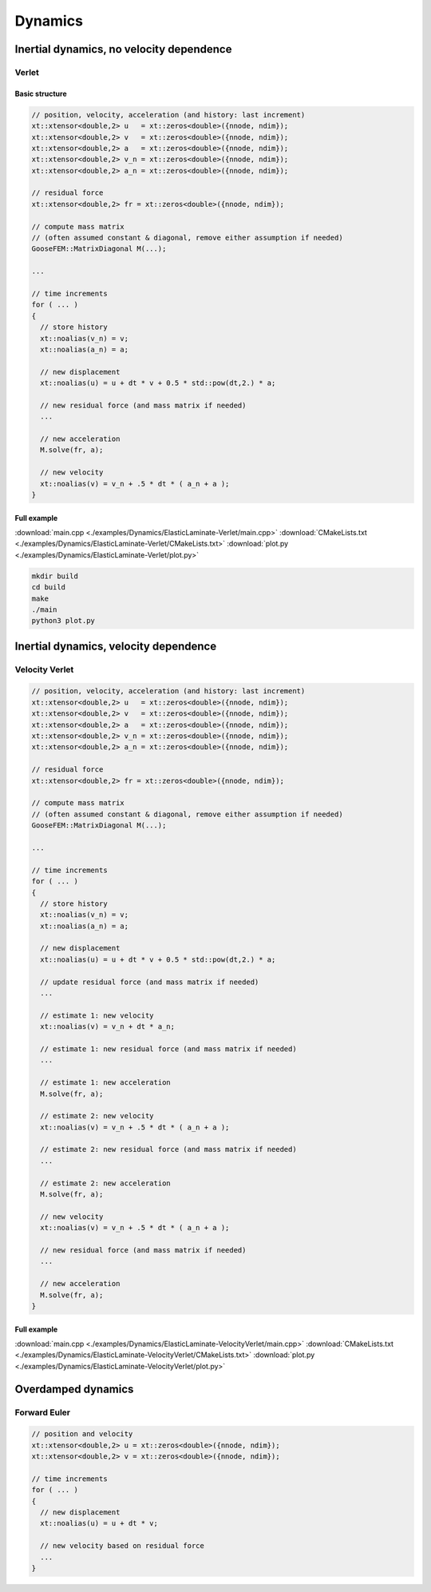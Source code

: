 
********
Dynamics
********

Inertial dynamics, no velocity dependence
=========================================

.. todo::

  Description and example

Verlet
------

Basic structure
^^^^^^^^^^^^^^^

.. code-block:: cpp

  // position, velocity, acceleration (and history: last increment)
  xt::xtensor<double,2> u   = xt::zeros<double>({nnode, ndim});
  xt::xtensor<double,2> v   = xt::zeros<double>({nnode, ndim});
  xt::xtensor<double,2> a   = xt::zeros<double>({nnode, ndim});
  xt::xtensor<double,2> v_n = xt::zeros<double>({nnode, ndim});
  xt::xtensor<double,2> a_n = xt::zeros<double>({nnode, ndim});

  // residual force
  xt::xtensor<double,2> fr = xt::zeros<double>({nnode, ndim});

  // compute mass matrix
  // (often assumed constant & diagonal, remove either assumption if needed)
  GooseFEM::MatrixDiagonal M(...);

  ...

  // time increments
  for ( ... )
  {
    // store history
    xt::noalias(v_n) = v;
    xt::noalias(a_n) = a;

    // new displacement
    xt::noalias(u) = u + dt * v + 0.5 * std::pow(dt,2.) * a;

    // new residual force (and mass matrix if needed)
    ...

    // new acceleration
    M.solve(fr, a);

    // new velocity
    xt::noalias(v) = v_n + .5 * dt * ( a_n + a );
  }

Full example
^^^^^^^^^^^^

.. todo::

  Compile, run, and view instructions

:download:`main.cpp <./examples/Dynamics/ElasticLaminate-Verlet/main.cpp>`
:download:`CMakeLists.txt <./examples/Dynamics/ElasticLaminate-Verlet/CMakeLists.txt>`
:download:`plot.py <./examples/Dynamics/ElasticLaminate-Verlet/plot.py>`

.. code-block:: bash

  mkdir build
  cd build
  make
  ./main
  python3 plot.py

Inertial dynamics, velocity dependence
======================================

.. todo::

  Description and example

Velocity Verlet
---------------

.. code-block:: cpp

  // position, velocity, acceleration (and history: last increment)
  xt::xtensor<double,2> u   = xt::zeros<double>({nnode, ndim});
  xt::xtensor<double,2> v   = xt::zeros<double>({nnode, ndim});
  xt::xtensor<double,2> a   = xt::zeros<double>({nnode, ndim});
  xt::xtensor<double,2> v_n = xt::zeros<double>({nnode, ndim});
  xt::xtensor<double,2> a_n = xt::zeros<double>({nnode, ndim});

  // residual force
  xt::xtensor<double,2> fr = xt::zeros<double>({nnode, ndim});

  // compute mass matrix
  // (often assumed constant & diagonal, remove either assumption if needed)
  GooseFEM::MatrixDiagonal M(...);

  ...

  // time increments
  for ( ... )
  {
    // store history
    xt::noalias(v_n) = v;
    xt::noalias(a_n) = a;

    // new displacement
    xt::noalias(u) = u + dt * v + 0.5 * std::pow(dt,2.) * a;

    // update residual force (and mass matrix if needed)
    ...

    // estimate 1: new velocity
    xt::noalias(v) = v_n + dt * a_n;

    // estimate 1: new residual force (and mass matrix if needed)
    ...

    // estimate 1: new acceleration
    M.solve(fr, a);

    // estimate 2: new velocity
    xt::noalias(v) = v_n + .5 * dt * ( a_n + a );

    // estimate 2: new residual force (and mass matrix if needed)
    ...

    // estimate 2: new acceleration
    M.solve(fr, a);

    // new velocity
    xt::noalias(v) = v_n + .5 * dt * ( a_n + a );

    // new residual force (and mass matrix if needed)
    ...

    // new acceleration
    M.solve(fr, a);
  }

Full example
^^^^^^^^^^^^

.. todo::

  Compile, run, and view instructions

:download:`main.cpp <./examples/Dynamics/ElasticLaminate-VelocityVerlet/main.cpp>`
:download:`CMakeLists.txt <./examples/Dynamics/ElasticLaminate-VelocityVerlet/CMakeLists.txt>`
:download:`plot.py <./examples/Dynamics/ElasticLaminate-VelocityVerlet/plot.py>`

Overdamped dynamics
===================

.. todo::

  Description and example

Forward Euler
-------------

.. code-block:: cpp

  // position and velocity
  xt::xtensor<double,2> u = xt::zeros<double>({nnode, ndim});
  xt::xtensor<double,2> v = xt::zeros<double>({nnode, ndim});

  // time increments
  for ( ... )
  {
    // new displacement
    xt::noalias(u) = u + dt * v;

    // new velocity based on residual force
    ...
  }
